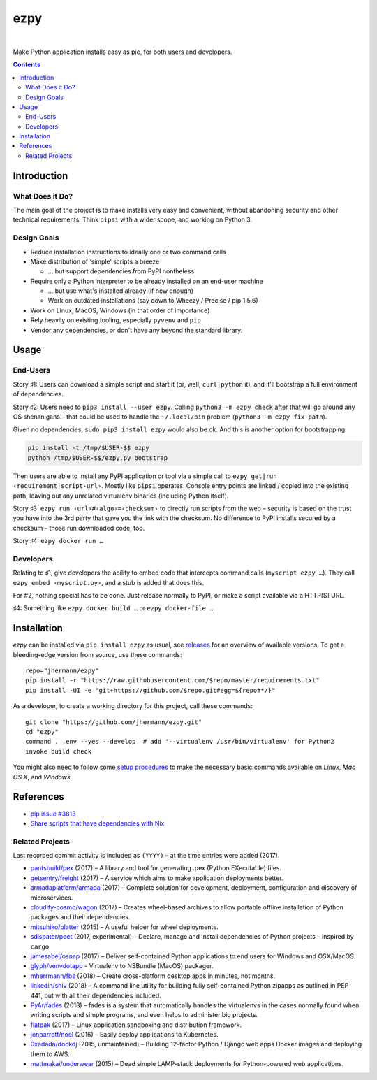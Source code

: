 ====
ezpy
====

 |Travis CI|  |Coveralls|  |GitHub Issues|  |License|
 |Latest Version|

Make Python application installs easy as pie, for both users and developers.

.. contents:: **Contents**


.. _setup-start:

Introduction
------------

What Does it Do?
^^^^^^^^^^^^^^^^

The main goal of the project is to make installs very easy and convenient,
without abandoning security and other technical requirements.
Think ``pipsi`` with a wider scope, and working on Python 3.


Design Goals
^^^^^^^^^^^^

* Reduce installation instructions to ideally one or two command calls
* Make distribution of ‘simple’ scripts a breeze

  * … but support dependencies from PyPI nontheless

* Require only a Python interpreter to be already installed on an end-user machine

  * … but use what's installed already (if new enough)
  * Work on outdated installations (say down to Wheezy / Precise / pip 1.5.6)

* Work on Linux, MacOS, Windows (in that order of importance)
* Rely heavily on existing tooling, especially ``pyvenv`` and ``pip``
* Vendor any dependencies, or don't have any beyond the standard library.


Usage
-----

End-Users
^^^^^^^^^

Story ♯1: Users can download a simple script and start it (or, well, ``curl|python`` it),
and it'll bootstrap a full environment of dependencies.

Story ♯2: Users need to ``pip3 install --user ezpy``.
Calling ``python3 -m ezpy check`` after that will go around any OS shenanigans
– that could be used to handle the ``~/.local/bin`` problem (``python3 -m ezpy fix-path``).

Given no dependencies, ``sudo pip3 install ezpy`` would also be ok.
And this is another option for bootstrapping:

.. code-block::

    pip install -t /tmp/$USER-$$ ezpy
    python /tmp/$USER-$$/ezpy.py bootstrap

Then users are able to install any
PyPI application or tool via a simple call to ``ezpy get|run ‹requirement|script-url›``.
Mostly like ``pipsi`` operates.
Console entry points are linked / copied into the existing path, leaving out any unrelated
virtualenv binaries (including Python itself).

Story ♯3: ``ezpy run ‹url›#‹algo›=‹checksum›`` to directly run scripts from the web
– security is based on the trust you have into the 3rd party
that gave you the link with the checksum.
No difference to PyPI installs secured by a checksum – those run downloaded code, too.

Story ♯4: ``ezpy docker run …``


Developers
^^^^^^^^^^

Relating to ♯1, give developers the ability to embed code
that intercepts command calls (``myscript ezpy …``).
They call ``ezpy embed ‹myscript.py›``, and a stub is added that does this.

For #2, nothing special has to be done. Just release normally to PyPI,
or make a script available via a HTTP[S] URL.

♯4: Something like ``ezpy docker build …`` or ``ezpy docker-file …``.


Installation
------------

*ezpy* can be installed via ``pip install ezpy`` as usual,
see `releases <https://github.com/jhermann/ezpy/releases>`_ for an overview of available versions.
To get a bleeding-edge version from source, use these commands::

    repo="jhermann/ezpy"
    pip install -r "https://raw.githubusercontent.com/$repo/master/requirements.txt"
    pip install -UI -e "git+https://github.com/$repo.git#egg=${repo#*/}"

As a developer, to create a working directory for this project, call these commands::

    git clone "https://github.com/jhermann/ezpy.git"
    cd "ezpy"
    command . .env --yes --develop  # add '--virtualenv /usr/bin/virtualenv' for Python2
    invoke build check

You might also need to follow some
`setup procedures <https://py-generic-project.readthedocs.io/en/latest/installing.html#quick-setup>`_
to make the necessary basic commands available on *Linux*, *Mac OS X*, and *Windows*.


References
----------

* `pip issue #3813 <https://github.com/pypa/pip/issues/3813>`_
* `Share scripts that have dependencies with Nix <https://compiletoi.net/share-scripts-that-have-dependencies-with-nix/>`_

Related Projects
^^^^^^^^^^^^^^^^
Last recorded commit activity is included as ``(YYYY)`` – at the time entries were added (2017).

* `pantsbuild/pex <https://github.com/pantsbuild/pex>`_ (2017) – A library and tool for generating .pex (Python EXecutable) files.
* `getsentry/freight <https://github.com/getsentry/freight>`_ (2017) – A service which aims to make application deployments better.
* `armadaplatform/armada <https://github.com/armadaplatform/armada>`_ (2017) – Complete solution for development, deployment, configuration and discovery of microservices.
* `cloudify-cosmo/wagon <https://github.com/cloudify-cosmo/wagon>`_ (2017) – Creates wheel-based archives to allow portable offline installation of Python packages and their dependencies.
* `mitsuhiko/platter <https://github.com/mitsuhiko/platter>`_ (2015) – A useful helper for wheel deployments.
* `sdispater/poet <https://github.com/sdispater/poet>`_ (2017, experimental) – Declare, manage and install dependencies of Python projects – inspired by ``cargo``.
* `jamesabel/osnap <https://github.com/jamesabel/osnap>`_ (2017) – Deliver self-contained Python applications to end users for Windows and OSX/MacOS.
* `glyph/venvdotapp <https://github.com/glyph/venvdotapp>`_ - Virtualenv to NSBundle (MacOS) packager.
* `mherrmann/fbs <https://github.com/mherrmann/fbs>`_ (2018) – Create cross-platform desktop apps in minutes, not months.
* `linkedin/shiv <https://github.com/linkedin/shiv>`_ (2018) – A command line utility for building fully self-contained Python zipapps as outlined in PEP 441, but with all their dependencies included.
* `PyAr/fades <https://github.com/PyAr/fades>`_ (2018) – fades is a system that automatically handles the virtualenvs in the cases normally found when writing scripts and simple programs, and even helps to administer big projects.

* `flatpak <https://github.com/flatpak/flatpak>`_ (2017) – Linux application sandboxing and distribution framework.
* `jonparrott/noel <https://github.com/jonparrott/noel>`_ (2016) – Easily deploy applications to Kubernetes.
* `0xadada/dockdj <https://github.com/0xadada/dockdj>`_ (2015, unmaintained) – Building 12-factor Python / Django web apps Docker images and deploying them to AWS.
* `mattmakai/underwear <https://github.com/mattmakai/underwear>`_ (2015) – Dead simple LAMP-stack deployments for Python-powered web applications.



.. |Travis CI| image:: https://api.travis-ci.org/jhermann/ezpy.svg
    :target: https://travis-ci.org/jhermann/ezpy
.. |Coveralls| image:: https://img.shields.io/coveralls/jhermann/ezpy.svg
    :target: https://coveralls.io/r/jhermann/ezpy
.. |GitHub Issues| image:: https://img.shields.io/github/issues/jhermann/ezpy.svg
    :target: https://github.com/jhermann/ezpy/issues
.. |License| image:: https://img.shields.io/pypi/l/ezpy.svg
    :target: https://github.com/jhermann/ezpy/blob/master/LICENSE
.. |Development Status| image:: https://img.shields.io/pypi/status/ezpy.svg
    :target: https://pypi.python.org/pypi/ezpy/
.. |Latest Version| image:: https://img.shields.io/pypi/v/ezpy.svg
    :target: https://pypi.python.org/pypi/ezpy/
.. |Download format| image:: https://img.shields.io/pypi/format/ezpy.svg
    :target: https://pypi.python.org/pypi/ezpy/
